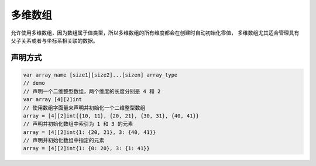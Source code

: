 多维数组
===========================

允许使用多维数组，因为数组属于值类型，所以多维数组的所有维度都会在创建时自动初始化零值，
多维数组尤其适合管理具有父子关系或者与坐标系相关联的数据。

声明方式
--------------------

.. code-block:: go 

    var array_name [size1][size2]...[sizen] array_type
    // demo 
    // 声明一个二维整型数组，两个维度的长度分别是 4 和 2
    var array [4][2]int
    // 使用数组字面量来声明并初始化一个二维整型数组
    array = [4][2]int{{10, 11}, {20, 21}, {30, 31}, {40, 41}}
    // 声明并初始化数组中索引为 1 和 3 的元素
    array = [4][2]int{1: {20, 21}, 3: {40, 41}}
    // 声明并初始化数组中指定的元素
    array = [4][2]int{1: {0: 20}, 3: {1: 41}}

    
